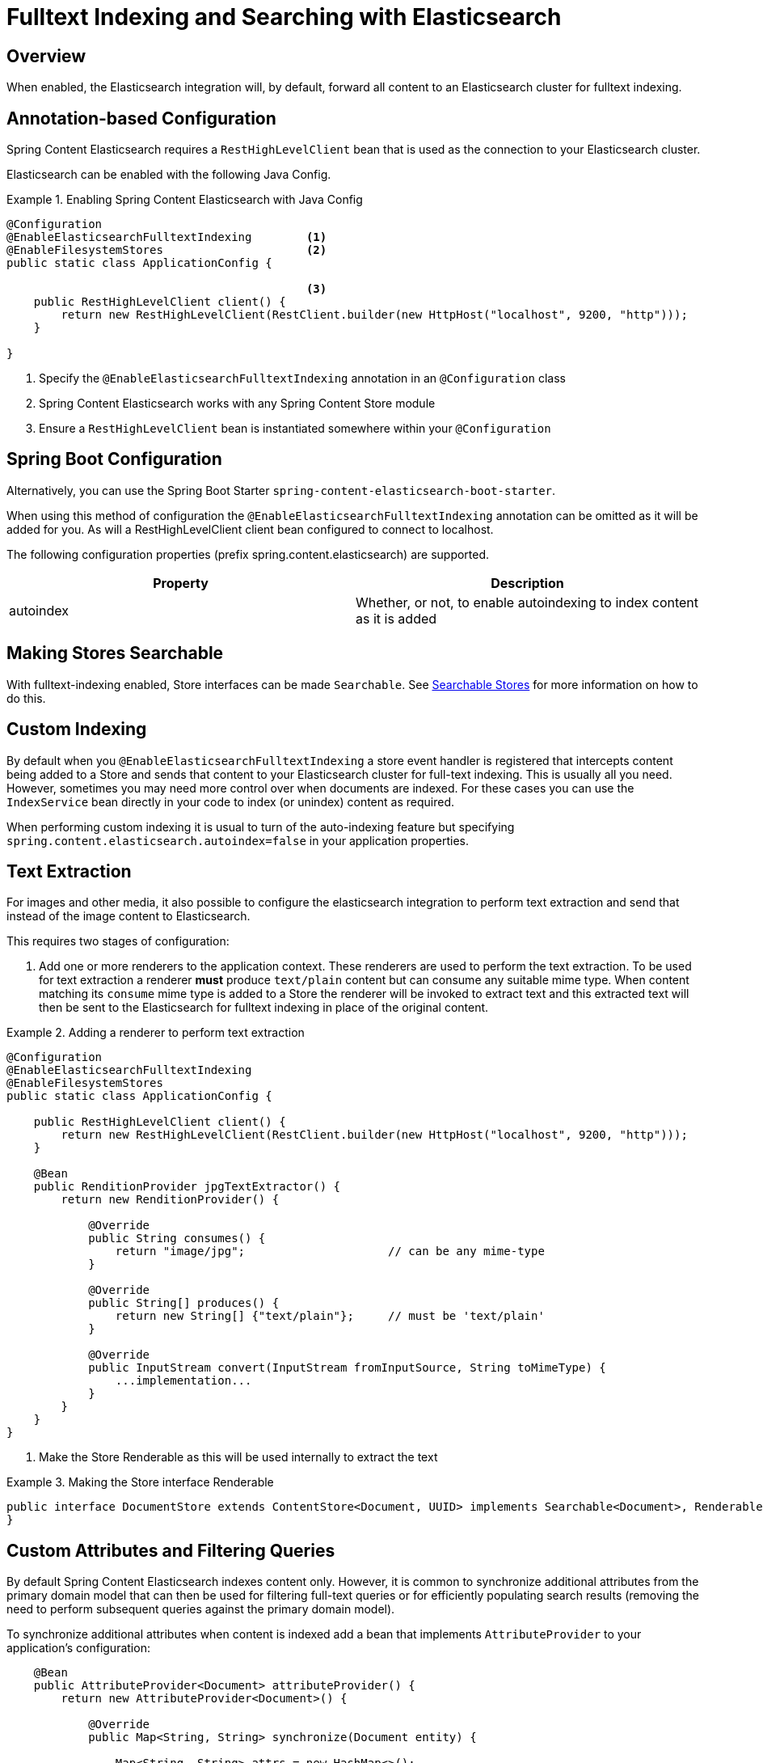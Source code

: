 [[fulltext-search]]
= Fulltext Indexing and Searching with Elasticsearch

== Overview

When enabled, the Elasticsearch integration will, by default, forward all content to an Elasticsearch cluster for fulltext indexing.

== Annotation-based Configuration

Spring Content Elasticsearch requires a `RestHighLevelClient` bean that is used as the connection to your Elasticsearch
cluster.

Elasticsearch can be enabled with the following Java Config.

.Enabling Spring Content Elasticsearch with Java Config
====
[source, java]
----
@Configuration
@EnableElasticsearchFulltextIndexing        <1>
@EnableFilesystemStores                     <2>
public static class ApplicationConfig {

                                            <3>
    public RestHighLevelClient client() {
        return new RestHighLevelClient(RestClient.builder(new HttpHost("localhost", 9200, "http")));
    }

}
----
1. Specify the `@EnableElasticsearchFulltextIndexing` annotation in an `@Configuration` class
2. Spring Content Elasticsearch works with any Spring Content Store module
3. Ensure a `RestHighLevelClient` bean is instantiated somewhere within your `@Configuration`
====

== Spring Boot Configuration

Alternatively, you can use the Spring Boot Starter `spring-content-elasticsearch-boot-starter`.

When using this method of configuration the `@EnableElasticsearchFulltextIndexing` annotation can be omitted as it will
be added for you.  As will a RestHighLevelClient client bean configured to connect to localhost.

The following configuration properties (prefix spring.content.elasticsearch) are supported.

[cols="2*", options="header"]
|=========
| Property | Description
| autoindex | Whether, or not, to enable autoindexing to index content as it is added
|=========

== Making Stores Searchable

With fulltext-indexing enabled, Store interfaces can be made `Searchable`.  See
<<content-repositories.search,Searchable Stores>> for more information on how to do this.

== Custom Indexing

By default when you `@EnableElasticsearchFulltextIndexing` a store event handler is registered that intercepts content
being added to a Store and sends that content to your Elasticsearch cluster for full-text indexing.  This is usually
all you need.  However, sometimes you may need more control over when documents are indexed.  For these cases you can
use the `IndexService` bean directly in your code to index (or unindex) content as required.

When performing custom indexing it is usual to turn of the auto-indexing feature but specifying
`spring.content.elasticsearch.autoindex=false` in your application properties.

== Text Extraction

For images and other media, it also possible to configure the elasticsearch integration to perform text extraction and
send that instead of the image content to Elasticsearch.

This requires two stages of configuration:

1. Add one or more renderers to the application context.  These renderers are used to perform the text extraction.  To be
used for text extraction a renderer *must* produce `text/plain` content but can consume any suitable mime type.   When
content matching its `consume` mime type is added to a Store the renderer will be invoked to extract text and this extracted text
will then be sent to the Elasticsearch for fulltext indexing in place of the original content.

.Adding a renderer to perform text extraction
====
[source, java]
----
@Configuration
@EnableElasticsearchFulltextIndexing
@EnableFilesystemStores
public static class ApplicationConfig {

    public RestHighLevelClient client() {
        return new RestHighLevelClient(RestClient.builder(new HttpHost("localhost", 9200, "http")));
    }
    
    @Bean
    public RenditionProvider jpgTextExtractor() {
        return new RenditionProvider() {
            
            @Override
            public String consumes() {
                return "image/jpg";                     // can be any mime-type
            }

            @Override
            public String[] produces() {
                return new String[] {"text/plain"};     // must be 'text/plain'
            }

            @Override
            public InputStream convert(InputStream fromInputSource, String toMimeType) {
                ...implementation...
            }
        }
    }
}
----
====

2. Make the Store Renderable as this will be used internally to extract the text

.Making the Store interface Renderable
====
[source, java]
----
public interface DocumentStore extends ContentStore<Document, UUID> implements Searchable<Document>, Renderable<Document> {
}
====

== Custom Attributes and Filtering Queries

By default Spring Content Elasticsearch indexes content only.  However, it is common to synchronize additional 
attributes from the primary domain model that can then be used for filtering full-text queries or for efficiently populating 
search results (removing the need to perform subsequent queries against the primary domain model).

To synchronize additional attributes when content is indexed add a bean that implements `AttributeProvider` to your 
application's configuration:

====
[source, java]
----
    @Bean
    public AttributeProvider<Document> attributeProvider() {
        return new AttributeProvider<Document>() {

            @Override
            public Map<String, String> synchronize(Document entity) {

                Map<String, String> attrs = new HashMap<>();
                attrs.put("title", entity.getTitle());
                attrs.put("author", entity.getAuthor());
                return attrs;
            }
        };
    }
====

To customize the query that gets executed when a Store's Searchable method is invoked add a `FilterQueryProvider` bean to your 
application's configuration:

====
[source, java]
----
    @Bean
    public FilterQueryProvider fqProvider() {
        return new FilterQueryProvider() {

            @Override
            public String[] filterQueries(Class<?> entity) {

                return new String[] {"author:foo@bar.com"};
            }
        };
    }
----
NOTE: this bean is often a request scoped bean or has an implementation based on a thread local variable in order to build and return 
filter queries based on the current execution context. 
====

== Search Return Types

`Searchable` is a generic type allowing you to specify the return type of the result set.  The simplest option is to 
type this interface to String in which case result sets will be collections of content IDs.

You can also type the interface to your own custom class.  Several annotations are available allowing you to tailor full-text search
results to your specific needs:

- @ContentId; extracts the content ID of the content from your search results
- @Highlight; extracts highlighted snippets from your search results so you can show users where the query matches are
- Attribute; extracts the specified attribute from your search results (must be synchronized using an `AttributeProvider`)